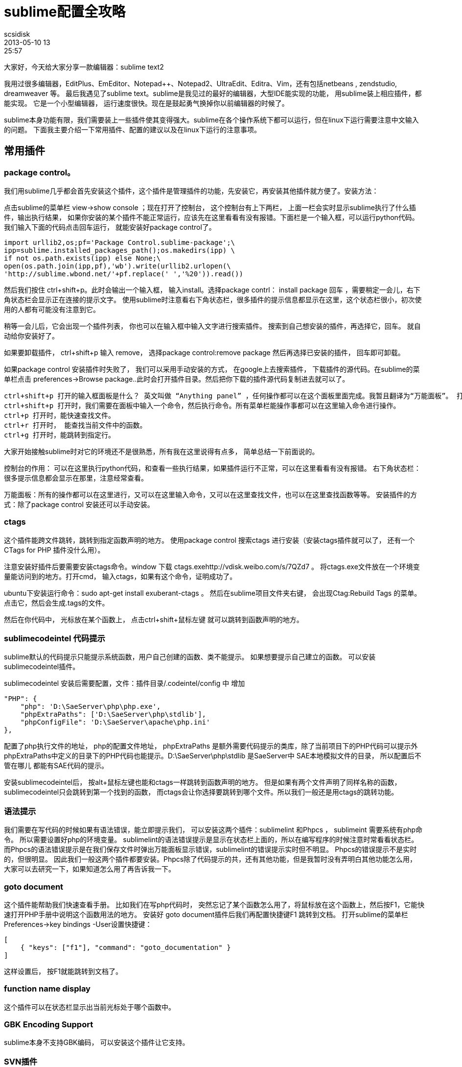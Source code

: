 = sublime配置全攻略
scsidisk
2013-05-10 13:25:57
:layout: post
:category: Sublime
:tags: Mac, Sublime

大家好，今天给大家分享一款编辑器：sublime text2

我用过很多编辑器，EditPlus、EmEditor、Notepad++、Notepad2、UltraEdit、Editra、Vim，还有包括netbeans , zendstudio, dreamweaver 等。 最后我遇见了sublime text。sublime是我见过的最好的编辑器，大型IDE能实现的功能， 用sublime装上相应插件，都能实现。 它是一个小型编辑器， 运行速度很快。现在是鼓起勇气换掉你以前编辑器的时候了。

sublime本身功能有限，我们需要装上一些插件使其变得强大。sublime在各个操作系统下都可以运行，但在linux下运行需要注意中文输入的问题。 下面我主要介绍一下常用插件、配置的建议以及在linux下运行的注意事项。

== 常用插件

=== package control。 

我们用sublime几乎都会首先安装这个插件，这个插件是管理插件的功能，先安装它，再安装其他插件就方便了。安装方法：

点击sublime的菜单栏 view->show console ；现在打开了控制台， 这个控制台有上下两栏， 上面一栏会实时显示sublime执行了什么插件，输出执行结果， 如果你安装的某个插件不能正常运行，应该先在这里看看有没有报错。下面栏是一个输入框，可以运行python代码。我们输入下面的代码点击回车运行， 就能安装好package control了。

    import urllib2,os;pf='Package Control.sublime-package';\
    ipp=sublime.installed_packages_path();os.makedirs(ipp) \
    if not os.path.exists(ipp) else None;\
    open(os.path.join(ipp,pf),'wb').write(urllib2.urlopen(\
    'http://sublime.wbond.net/'+pf.replace(' ','%20')).read())

然后我们按住 ctrl+shift+p。此时会输出一个输入框， 输入install。选择package contrl： install package 回车 ，需要稍定一会儿，右下角状态栏会显示正在连接的提示文字。 使用sublime时注意看右下角状态栏，很多插件的提示信息都显示在这里，这个状态栏很小，初次使用的人都有可能没有注意到它。

稍等一会儿后，它会出现一个插件列表， 你也可以在输入框中输入文字进行搜索插件。 搜索到自己想安装的插件，再选择它，回车。 就自动给你安装好了。

如果要卸载插件， ctrl+shift+p 输入 remove， 选择package control:remove package 然后再选择已安装的插件， 回车即可卸载。

如果package control 安装插件时失败了， 我们可以采用手动安装的方式， 在google上去搜索插件， 下载插件的源代码。在sublime的菜单栏点击 preferences->Browse package..此时会打开插件目录。然后把你下载的插件源代码复制进去就可以了。

----
ctrl+shift+p 打开的输入框面板是什么？ 英文叫做 “Anything panel” ，任何操作都可以在这个面板里面完成。我暂且翻译为“万能面板”。 打开万能面板有几种方式。
ctrl+shift+p 打开时，我们需要在面板中输入一个命令，然后执行命令。所有菜单栏能操作事都可以在这里输入命令进行操作。
ctrl+p 打开时，能快速查找文件。
ctrl+r 打开时， 能查找当前文件中的函数。
ctrl+g 打开时，能跳转到指定行。
----

大家开始接触sublime时对它的环境还不是很熟悉，所有我在这里说得有点多， 简单总结一下前面说的。

控制台的作用： 可以在这里执行python代码，和查看一些执行结果，如果插件运行不正常，可以在这里看看有没有报错。
右下角状态栏： 很多提示信息都会显示在那里，注意经常查看。

万能面板：所有的操作都可以在这里进行，又可以在这里输入命令，又可以在这里查找文件，也可以在这里查找函数等等。
安装插件的方式：除了package control 安装还可以手动安装。

=== ctags

这个插件能跨文件跳转，跳转到指定函数声明的地方。 使用package control 搜索ctags 进行安装（安装ctags插件就可以了， 还有一个 CTags for PHP 插件没什么用）。

注意安装好插件后要需要安装ctags命令。window 下载 ctags.exehttp://vdisk.weibo.com/s/7QZd7 。 将ctags.exe文件放在一个环境变量能访问到的地方。打开cmd， 输入ctags，如果有这个命令，证明成功了。 

ubuntu下安装运行命令：sudo apt-get install exuberant-ctags 。 
 然后在sublime项目文件夹右键， 会出现Ctag:Rebuild Tags 的菜单。点击它，然后会生成.tags的文件。

然后在你代码中， 光标放在某个函数上， 点击ctrl+shift+鼠标左键 就可以跳转到函数声明的地方。

=== sublimecodeintel 代码提示

sublime默认的代码提示只能提示系统函数，用户自己创建的函数、类不能提示。 如果想要提示自己建立的函数。 可以安装sublimecodeintel插件。

sublimecodeintel 安装后需要配置，文件：插件目录/.codeintel/config 中 增加

    "PHP": {
        "php": 'D:\SaeServer\php\php.exe',
        "phpExtraPaths": ['D:\SaeServer\php\stdlib'],
        "phpConfigFile": 'D:\SaeServer\apache\php.ini'
    },


配置了php执行文件的地址， php的配置文件地址， phpExtraPaths 是额外需要代码提示的类库，除了当前项目下的PHP代码可以提示外 phpExtraPaths中定义的目录下的PHP代码也能提示。D:\SaeServer\php\stdlib 是SaeServer中 SAE本地模拟文件的目录， 所以配置后不管在哪儿 都能有SAE代码的提示。

安装sublimecodeintel后， 按alt+鼠标左键也能和ctags一样跳转到函数声明的地方。 但是如果有两个文件声明了同样名称的函数， sublimecodeintel只会跳转到第一个找到的函数， 而ctags会让你选择要跳转到哪个文件。所以我们一般还是用ctags的跳转功能。

=== 语法提示

我们需要在写代码的时候如果有语法错误，能立即提示我们， 可以安装这两个插件：sublimelint 和Phpcs ， sublimeint 需要系统有php命令。 所以需要设置好php的环境变量。 sublimelint的语法错误提示是显示在状态栏上面的，所以在编写程序的时候注意时常看看状态栏。 而Phpcs的语法错误提示是在我们保存文件时弹出万能面板显示错误，sublimelint的错误提示实时但不明显。 Phpcs的错误提示不是实时的，但很明显。 因此我们一般这两个插件都要安装。Phpcs除了代码提示的共，还有其他功能，但是我暂时没有弄明白其他功能怎么用， 大家可以去研究一下，如果知道怎么用了再告诉我一下。

=== goto document

这个插件能帮助我们快速查看手册。 比如我们在写php代码时， 突然忘记了某个函数怎么用了，将鼠标放在这个函数上，然后按F1，它能快速打开PHP手册中说明这个函数用法的地方。 
 安装好 goto document插件后我们再配置快捷键F1 跳转到文档。 打开sublime的菜单栏Preferences->key bindings -User设置快捷键：
 
    [
        { "keys": ["f1"], "command": "goto_documentation" }
    ]

这样设置后， 按F1就能跳转到文档了。

=== function name display

这个插件可以在状态栏显示出当前光标处于哪个函数中。

=== GBK Encoding Support

sublime本身不支持GBK编码， 可以安装这个插件让它支持。

=== SVN插件

windows下可以安装Tortoise和 Tortoisesvn的客户端。然后在sublime中在目录或文件右键都可以提交svn了。 在ubuntu下可以安装rabbitvcs 结合这个插件：https://github.com/kervin/sublime-svn/downloads 实现同样的功能。

=== gist

我们建立html文件时，做有些相同的代码。 这时候我们喜欢能有一个代码模板， 不能写重复相同的代码， gits插件能实现代码模板的功能。 它能见我们自己创建的代码模板，代码片段保持在github中的gist下。 http://lucifr.com/2012/03/07/sub ... al-snippet-manager/ 这里介绍了详细的用法。

=== 代码注释格式化

additional PHP snippet插件能提示phpdocument格式的代码

还能快速输出开源协议， 输入php- 会有提示

安装DocBlockr 插件，能形成注释块。不用每次敲注释的斜杠或星号。

=== 成对匹配的增强

像这些符号是成对的：花括号{}， 中括号[],括号：() ，引号“” 等。 这些符号当我们鼠标放在开始符号的位置的时候， 希望能明显看到结尾符号在哪儿sublime默认是下划线，很不明显， 想要明显一点，可以安装插件BracketHighlighter。

=== 格式化PHP代码

安装 php-beautifier 插件，使用php-beautifier还需要安装 PHP Beutifier的pear包：
pear install PHP_Beautifier
安装好后， 打开PHP文件,ctrl+alt+f 就能为你自动格式化代码。

=== Xdebug

可以安装xdebug插件，做代码调试功能。 这是大型IDE都有的功能， 小型编辑器很少能做到，但是sublime却又相应的插件能实现xdebug的功能。

你的PHP需要安装xdebug扩展。使用时需要在项目目录下建立一个.sublime-project文件

    {
        "folders":
        [
            {
                "path": "D:\ysd\ysdv8"
            },
        ],
        
        "settings": {
            "xdebug": { "url": "http://yunshangdian.com" }
        }
    }


path配置项配置了程序所在路径。
注意给程序设置断点。否则不能见效果。 详细用法见：https://github.com/Kindari/SublimeXdebug

你如果也要写前端代码， 还可以安装一些和html，js相关的插件。如 ZenCoding，jQuery，jQuery Mobile Snippets，jQuery Snippets pack等。

== 配置建议

=== 用户配置建议

打开菜单栏Preferences->Setting-user：

    {
        "color_scheme": "Packages/Color Scheme - Default/Monokai.tmTheme",
        "default_line_ending": "unix",
        "detect_slow_plugins": false,
        "font_face": "Microsoft YaHei",
        "font_size": 10.0,
        "auto_match_enabled": false,
    }

auto_match_enabled设置为false后可以关闭括号的自动完成。如我们输入左括号时sublime自动将右括号打出来了，往往我们不习惯这样， 此时你设置auto_match_enabled为false即可。

=== 快捷键配置的建议

菜单栏Preferences->key bindings -User：

    [
        { "keys": ["f1"], "command": "goto_documentation" },
        { "keys": ["alt+shift+`"], "command": "clone_file" }
    ]

F1快速打开文档， 这个快捷键的设置前面已经说了。
alt+shift+` 快捷键又有什么用呢？ 我们需要同一个文件在左右两栏同时打开。

先按快捷键： alt+shift+2 。 此时会出现左右两栏的布局。

再按alt+shift+`（`键是tab键上面个键）, 此时会复制一份当前文件， 再把新复制的那份文件拖动到右栏。 这样就实现了同一文件左右两栏同时打开了。

切换回一栏布局，按 alt+shift+1

=== 颜色配置建议：

sublime对无效（invalid）的颜色提示 往往会提示错误。颜色很难看。 可以去掉对invalid的颜色提示。
插件目录下\Color Scheme - Default\Monokai.tmTheme文件中， 删除

    <dict>
        <key>name</key>
        <string>Invalid</string>
        <key>scope</key>
        <string>invalid</string>
        <key>settings</key>
        <dict>
            <key>background</key>
            <string>#F92672</string>
            <key>fontStyle</key>
            <string></string>
            <key>foreground</key>
            <string>#F8F8F0</string>
        </dict>
    </dict>

成对匹配默认是绿色，有点难看，

插件目录下\Color Scheme - Default\Monokai.tmTheme文件中Class name 键中的：
改为：

----
<dict>
    <key>name</key>
    <string>Class name</string>
    <key>scope</key>
    <string>entity.name.class</string>
    <key>settings</key>
    <dict>
        <key>background</key>
        <string>#F92672</string>
        <key>fontStyle</key>
        <string></string>
        <key>foreground</key>
        <string>#F8F8F0</string>
    </dict>
</dict>
----

== 在linux下使用。

linux下使用时，中文不能输入的问题， 使用scim输入法方式可以解决。具体解决方法： 

http://www.haogongju.net/art/1312281[]

虽然scim能让我们输入中文后， 但是也不是很完美，有候选词不跟随的问题， sublime失焦后候选词会消失的问题。候选词消失的问题，可以把sublime独立到一个单独的工作区中来暂时解决这个问题。